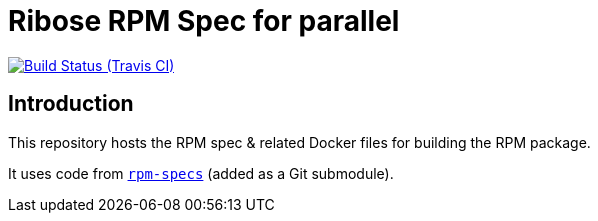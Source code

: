 = Ribose RPM Spec for parallel

image:https://img.shields.io/travis/riboseinc/rpm-spec-parallel/master.svg[Build Status (Travis CI), link=https://travis-ci.org/riboseinc/rpm-spec-parallel]

== Introduction

This repository hosts the RPM spec & related Docker files for building the RPM
package.

It uses code from https://github.com/riboseinc/rpm-specs[`rpm-specs`]
(added as a Git submodule).

